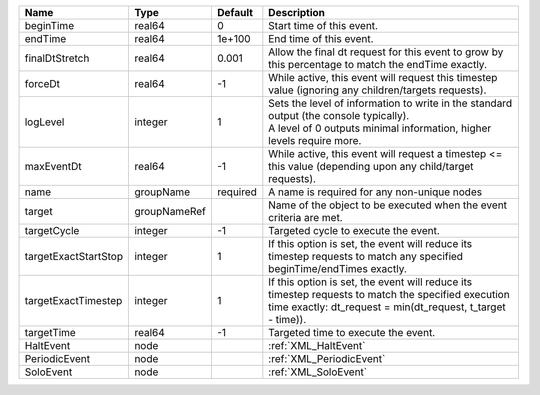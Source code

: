 

==================== ============ ======== ================================================================================================================================================================= 
Name                 Type         Default  Description                                                                                                                                                       
==================== ============ ======== ================================================================================================================================================================= 
beginTime            real64       0        Start time of this event.                                                                                                                                         
endTime              real64       1e+100   End time of this event.                                                                                                                                           
finalDtStretch       real64       0.001    Allow the final dt request for this event to grow by this percentage to match the endTime exactly.                                                                
forceDt              real64       -1       While active, this event will request this timestep value (ignoring any children/targets requests).                                                               
logLevel             integer      1        | Sets the level of information to write in the standard output (the console typically).                                                                            
                                           | A level of 0 outputs minimal information, higher levels require more.                                                                                             
maxEventDt           real64       -1       While active, this event will request a timestep <= this value (depending upon any child/target requests).                                                        
name                 groupName    required A name is required for any non-unique nodes                                                                                                                       
target               groupNameRef          Name of the object to be executed when the event criteria are met.                                                                                                
targetCycle          integer      -1       Targeted cycle to execute the event.                                                                                                                              
targetExactStartStop integer      1        If this option is set, the event will reduce its timestep requests to match any specified beginTime/endTimes exactly.                                             
targetExactTimestep  integer      1        If this option is set, the event will reduce its timestep requests to match the specified execution time exactly: dt_request = min(dt_request, t_target - time)). 
targetTime           real64       -1       Targeted time to execute the event.                                                                                                                               
HaltEvent            node                  :ref:`XML_HaltEvent`                                                                                                                                              
PeriodicEvent        node                  :ref:`XML_PeriodicEvent`                                                                                                                                          
SoloEvent            node                  :ref:`XML_SoloEvent`                                                                                                                                              
==================== ============ ======== ================================================================================================================================================================= 


